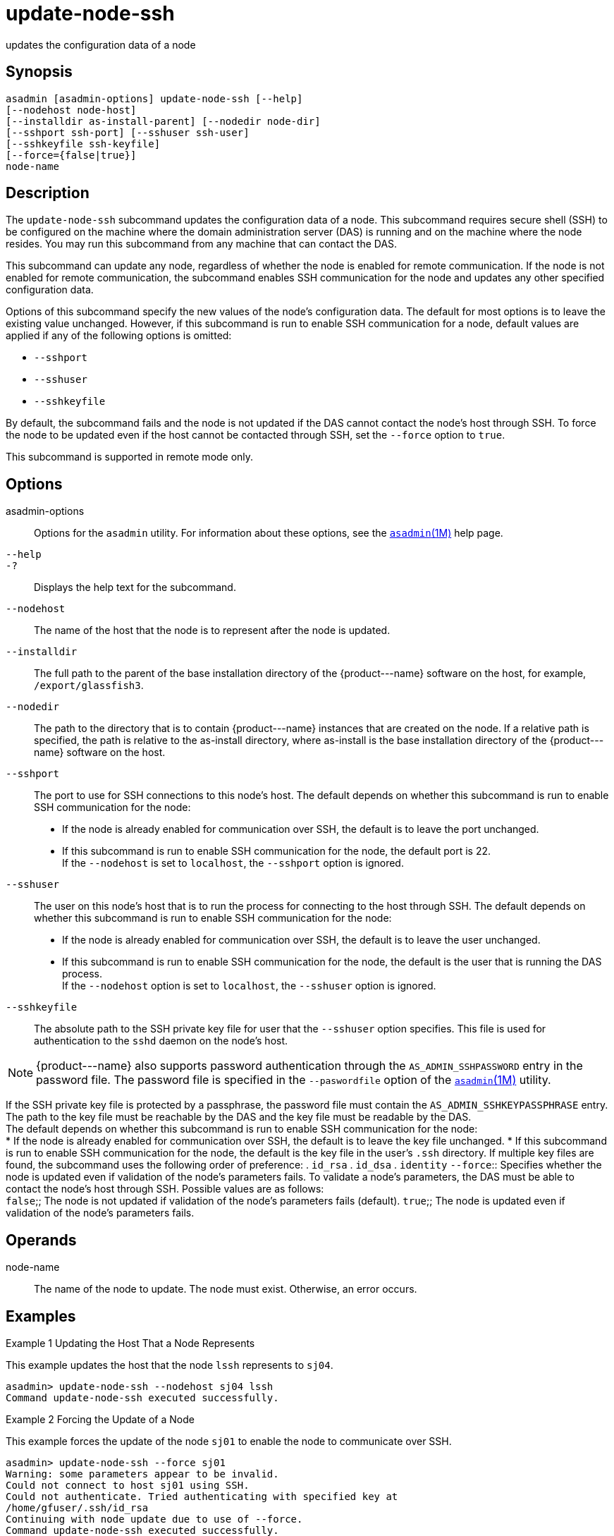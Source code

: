 [[update-node-ssh]]
= update-node-ssh

updates the configuration data of a node

[[synopsis]]
== Synopsis

[source,shell]
----
asadmin [asadmin-options] update-node-ssh [--help]
[--nodehost node-host]
[--installdir as-install-parent] [--nodedir node-dir] 
[--sshport ssh-port] [--sshuser ssh-user] 
[--sshkeyfile ssh-keyfile]
[--force={false|true}]
node-name
----

[[description]]
== Description

The `update-node-ssh` subcommand updates the configuration data of a node. This subcommand requires secure shell (SSH) to be configured on
the machine where the domain administration server (DAS) is running and on the machine where the node resides. You may run this subcommand from any machine that can contact the DAS.

This subcommand can update any node, regardless of whether the node is enabled for remote communication. If the node is not enabled for remote
communication, the subcommand enables SSH communication for the node and updates any other specified configuration data.

Options of this subcommand specify the new values of the node's configuration data. The default for most options is to leave the
existing value unchanged. However, if this subcommand is run to enable SSH communication for a node, default values are applied if any of the following options is omitted:

* `--sshport`
* `--sshuser`
* `--sshkeyfile`

By default, the subcommand fails and the node is not updated if the DAS cannot contact the node's host through SSH. To force the node to be
updated even if the host cannot be contacted through SSH, set the `--force` option to `true`.

This subcommand is supported in remote mode only.

[[options]]
== Options

asadmin-options::
  Options for the `asadmin` utility. For information about these options, see the xref:asadmin.adoc#asadmin-1m[`asadmin`(1M)] help page.
`--help`::
`-?`::
  Displays the help text for the subcommand.
`--nodehost`::
  The name of the host that the node is to represent after the node is updated.
`--installdir`::
  The full path to the parent of the base installation directory of the \{product---name} software on the host, for example, `/export/glassfish3`.
`--nodedir`::
  The path to the directory that is to contain \{product---name} instances that are created on the node. If a relative path is
  specified, the path is relative to the as-install directory, where as-install is the base installation directory of the \{product---name} software on the host.
`--sshport`::
  The port to use for SSH connections to this node's host. The default depends on whether this subcommand is run to enable SSH communication for the node: +
  * If the node is already enabled for communication over SSH, the default is to leave the port unchanged.
  * If this subcommand is run to enable SSH communication for the node, the default port is 22. +
  If the `--nodehost` is set to `localhost`, the `--sshport` option is ignored.
`--sshuser`::
  The user on this node's host that is to run the process for connecting to the host through SSH. The default depends on whether this
  subcommand is run to enable SSH communication for the node: +
  * If the node is already enabled for communication over SSH, the default is to leave the user unchanged.
  * If this subcommand is run to enable SSH communication for the node, the default is the user that is running the DAS process. +
  If the `--nodehost` option is set to `localhost`, the `--sshuser` option is ignored.
`--sshkeyfile`::
  The absolute path to the SSH private key file for user that the `--sshuser` option specifies. This file is used for authentication to the `sshd` daemon on the node's host. +

NOTE: \{product---name} also supports password authentication through the `AS_ADMIN_SSHPASSWORD` entry in the password file. The password file
is specified in the `--paswordfile` option of the xref:asadmin.adoc#asadmin-1m[`asadmin`(1M)] utility.

If the SSH private key file is protected by a passphrase, the password file must contain the `AS_ADMIN_SSHKEYPASSPHRASE` entry.
The path to the key file must be reachable by the DAS and the key file must be readable by the DAS. +
The default depends on whether this subcommand is run to enable SSH communication for the node: +
  * If the node is already enabled for communication over SSH, the   default is to leave the key file unchanged.
  * If this subcommand is run to enable SSH communication for the node, the default is the key file in the user's `.ssh` directory. If
  multiple key files are found, the subcommand uses the following order of preference:
  . `id_rsa`
  . `id_dsa`
  . `identity`
`--force`::
  Specifies whether the node is updated even if validation of the node's parameters fails. To validate a node's parameters, the DAS must be
  able to contact the node's host through SSH. Possible values are as follows: +
  `false`;;
    The node is not updated if validation of the node's parameters fails (default).
  `true`;;
    The node is updated even if validation of the node's parameters fails.

[[operands]]
== Operands

node-name::
  The name of the node to update. The node must exist. Otherwise, an error occurs.

[[examples]]
== Examples

Example 1 Updating the Host That a Node Represents

This example updates the host that the node `lssh` represents to `sj04`.

[source,shell]
----
asadmin> update-node-ssh --nodehost sj04 lssh
Command update-node-ssh executed successfully.
----

Example 2 Forcing the Update of a Node

This example forces the update of the node `sj01` to enable the node to communicate over SSH.

[source,shell]
----
asadmin> update-node-ssh --force sj01
Warning: some parameters appear to be invalid.
Could not connect to host sj01 using SSH.
Could not authenticate. Tried authenticating with specified key at 
/home/gfuser/.ssh/id_rsa
Continuing with node update due to use of --force.
Command update-node-ssh executed successfully.
----

[[exit-status]]
== Exit Status

0::
  command executed successfully
1::
  error in executing the command

*See Also*

* xref:asadmin.adoc#asadmin-1m[`asadmin`(1M)]
* xref:create-node-dcom.adoc#create-node-dcom[`create-node-dcom`(1)],
* xref:create-node-config.adoc#create-node-config[`create-node-config`(1)],
* xref:create-node-ssh.adoc#create-node-ssh[`create-node-ssh`(1)],
* xref:delete-node-config.adoc#delete-node-config[`delete-node-config`(1)],
* xref:delete-node-dcom.adoc#delete-node-dcom[`delete-node-dcom`(1)],
* xref:delete-node-ssh.adoc#delete-node-ssh[`delete-node-ssh`(1)],
* xref:install-node.adoc#install-node[`install-node`(1)],
* xref:install-node-dcom.adoc#install-node-dcom[`install-node-dcom`(1)],
* xref:install-node-ssh.adoc#install-node-ssh[`install-node-ssh`(1)],
* xref:list-nodes.adoc#list-nodes[`list-nodes`(1)],
* xref:uninstall-node.adoc#uninstall-node[`uninstall-node`(1)],
* xref:uninstall-node-dcom.adoc#uninstall-node-dcom[`uninstall-node-dcom`(1)],
* xref:uninstall-node-ssh.adoc#uninstall-node-ssh[`uninstall-node-ssh`(1)],
* xref:update-node-config.adoc#update-node-config[`update-node-config`(1)],
* xref:update-node-ssh.adoc#update-node-dcom[`update-node-dcom`(1)]


